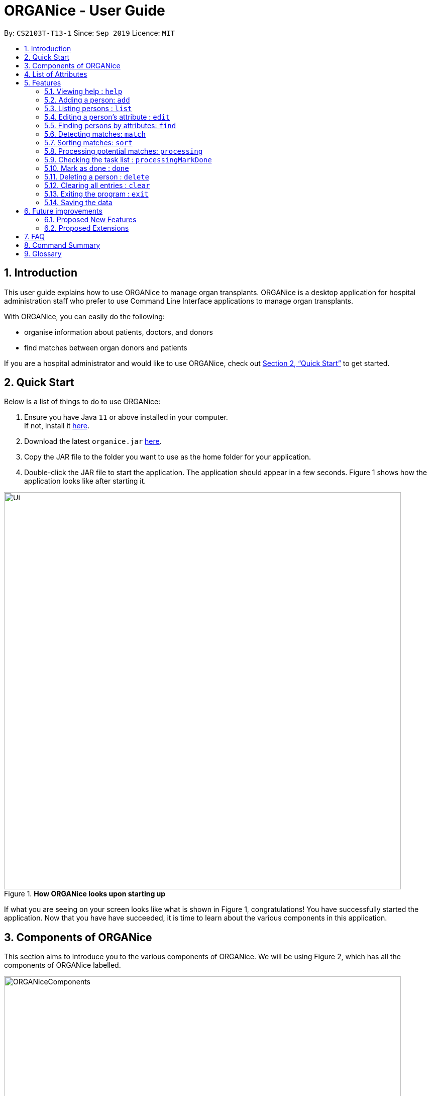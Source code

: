 = ORGANice - User Guide
:site-section: UserGuide
:toc:
:toc-title:
:toc-placement: preamble
:sectnums:
:imagesDir: images
:stylesDir: stylesheets
:xrefstyle: full
:experimental:
ifdef::env-github[]
:tip-caption: :bulb:
:note-caption: :information_source:
endif::[]
:repoURL: https://github.com/AY1920S1-CS2103T-T13-1/main
:javaURL: https://www.oracle.com/technetwork/java/javase/downloads/jdk11-downloads-5066655.html

By: `CS2103T-T13-1`      Since: `Sep 2019`      Licence: `MIT`

== Introduction

This user guide explains how to use ORGANice to manage organ transplants.
ORGANice is a desktop application for hospital administration staff who prefer
to use Command Line Interface applications to manage organ transplants.

With ORGANice, you can easily do the following:

* organise information about patients, doctors, and donors
* find matches between organ donors and patients

If you are a hospital administrator and would like to use ORGANice, check out <<Quick Start>>
to get started.

== Quick Start

Below is a list of things to do to use ORGANice:

1.  Ensure you have Java `11` or above installed in your computer. +
If not, install it link:{javaURL}[here].
2.  Download the latest `organice.jar` link:{repoURL}/releases[here].
3.  Copy the JAR file to the folder you want to use as the home folder for your application.
4.  Double-click the JAR file to start the application. The application should appear in a few seconds.
Figure 1 shows how the application looks like after starting it.

.**How ORGANice looks upon starting up**

image::Ui.png[width="790"]


If what you are seeing on your screen looks like what is shown in Figure 1, congratulations! You have successfully started the application.
Now that you have have succeeded, it is time to learn about the various components in this application.

== Components of ORGANice

This section aims to introduce you to the various components of ORGANice.
We will be using Figure 2, which has all the components of ORGANice labelled.

.**Components of ORGANice**
image::ORGANiceComponents.png[width="790"]

The following list explains each component and the function of that component:

* Component: Command Box
** Function of component: the Command Box is a text box for you to type in commands. Commands are instructions to ORGANice to perform a feature.
* Component: Message Display Box
** Function of component: the Message Display Box displays messages after executing commands. These messages aim to let you know if
you have succeeded or failed in executing a command.
* Component: Person List
** Function of component: the Person List is a display of people's information stored in ORGANice. You can scroll down this list to see
more people in this application.


Now that you know the components of ORGANice, let's move on to <<List of Attributes>> to understand
what kind of information can be stored in ORGANice.

== List of Attributes
In ORGANice, a person's data is represented by attributes. Attributes
refer to personal particulars such as name, type of person and blood type. +

The following list shows the list of attributes that can be specified for
a person and the criteria for valid inputs:

*List of Attributes*:

* n/**NAME**: the name of the person
** Applicable to: patients, doctors, donors
** Valid input: alphabets

* t/**TYPE**: the type of person
** Applicable to: patients, doctors, donors
** Valid input: patient/donor/doctor

* o/**ORGAN**: the type of organs
** Applicable to: patients, donors
** Valid input: kidney

* b/**BLOODTYPE** - the blood type of the person
** Applicable to: patients and donors
** Valid input: A+/B+/AB+/O+/A-/B-/AB-/O-

* p/**PHONE** - contact number of a person
** Applicable to: patients, doctors, donors
** Valid input: 8 digit number sequence, starting with 6, 8 or 9

* ic/**NRIC** - NRIC number of a person
** Applicable to: patients, doctors and donors
** Valid input: any sequence of alphabets and numbers that fulfill these criteria:
*** starts with a capital S, F, T, or G
*** followed by a 7 digit number sequence
*** ends with a capital letter

* pr/**PRIORITY** - priority of the patient, the value of which is determined by a doctor
** Applicable to: patients
** Valid input: high/medium/low

* a/**AGE** - age of a person
** Applicable to: patients and donors
** Valid input: a number from 0 (inclusive) to 150 (inclusive)

* d/**DOCTOR** - doctor in charge of a patient
** Applicable to: patients
** Valid input: NRIC of the doctor

* tt/**TISSUE TYPE** - the type of tissues
** Applicable to: patients and donors
** Valid input: a string of 6 unique numbers (from 1 - 12), separated by commas. Note that the order of the tissue types
does not matter. For example, tt/1,2,3,4,5,6 and tt/6,5,3,4,2,1 are treated as the same input because they contain the
same 6 unique numbers.

* exp/**EXPIRY** - expiry date of a donor's organ
** Applicable to: donors
** Valid input: a valid date in DD-MMM-YYYY format


[[Features]]
== Features

This section will introduce you to the list of features and commands in this application.
Each feature is triggered by a command with a specific format. +

The list below explains how the format of the commands should be interpreted:
====
*Command Format*

* The first word in a command is the command word. The rest of the words are parameters, which
are either compulsory or optional. +
e.g. in a command `add n/**NAME** p/**PHONE**`, `add` is the command word while `n/**NAME** p/**PHONE**`
are parameters.
* Words in bold are the parameters to be supplied by the user +
e.g. in `add **n/NAME**`, `**NAME**` is a parameter which can be used as `add n/John Doe`.
* Parameters can be in any order +
e.g. if the command specifies `n/**NAME** p/**PHONE**`, `p/**PHONE** n/**NAME**`
is also acceptable.
====

// tag::help[]
=== Viewing help : `help`
There may be times where you do not understand how ORGANice works, or you need a simple reminder on how to use
ORGANice. To access the user guide of ORGANice, you can do the following:

. Type `help` in the Command Box and press kbd:[Enter].
. A new window is launched, as shown in Figure 3. Open the link in a browser to read this document.
. Click the x button to close the window and return to the default display.

.**Help Window**

image::HelpWindow.png[width="790"]
// end::help[]

// tag::add[]
=== Adding a person: `add`

This command allows you to add a patient, doctor, or donor to ORGANice with the attributes given,
depending on what is specified.

There are two methods to add a person:

* Method 1: Normal Add
* Method 2: Form mode

To understand how to add a person via the 'Normal Add' method, go to <<Adding as per normal>>.
To understand how to add a person via the 'Form mode' method, go to <<Form mode>>.

Note that when you add a person, ORGANice will detect if the person you are trying to add
has the same NRIC as another person in ORGANice. When this happens, ORGANice will not allow you to
add that person. An error message will be displayed, prompting you to change the NRIC of the person you are trying to
add.

==== Adding as per normal

This method of adding refers to specifying all the attributes in the command. To add, type in the
commands of the following format to add a person:

Format for adding patients: `add t/patient n/**NAME** o/**ORGAN** b/**BLOOD TYPE** tt/**TISSUE TYPE**
p/**PHONE** pr/**PRIORITY** ic/**NRIC** d/**DOCTOR** a/**AGE**` +

Format for adding donors: `add t/donor n/**NAME** o/**ORGAN** b/**BLOOD TYPE** tt/**TISSUE TYPE**
p/**PHONE** ic/**NRIC** exp/**EXPIRY** a/**AGE**` +

Format for adding doctors: `add t/doctor n/**NAME** ic/**NRIC** p/**PHONE**`

[TIP]
View the List of Attributes in the beginning of <<Features>> to find out the meaning of each parameter.

Examples:

* `add t/patient n/John Doe o/kidney b/A+ tt/1,2,3,4,5,6 p/98765432 pr/high ic/S9988330G
d/S2235456D a/29`
* `add t/donor n/Betsy Kim o/kidney b/AB- tt/2,5,7,8,9,10 p/99998888 ic/S2345678H
exp/23-Nov-2020 a/21`
* `add t/doctor n/Lim Chu Kang p/91054444 ic/S5678908D`

==== Form mode

In this mode, instead of typing a long command at one go, you can add a person's attribute one by one.
After entering an attribute, the system will prompt you to input another attribute.

To add a person in this mode, enter the following command of the format: `add t/**TYPE**`

ORGANice will prompt you to type in each attribute, one by one until all the fields are filled.
Here are some special commands that might be useful when you are in the process of filling up the form:

* `/abort` - The command to abandon the current form that you are currently filling.
* `/undo` - The command to undo the last entry that you entered, which is useful when you want to undo any changes made.
* `/done` - The command to indicate that you are done with filling all the required attributes and want to add the person into the application.
* `/exit` - The command to exit the application.

Note that `/exit`, `/abort`, and `/undo` commands can be used at any point in time, while `/done` command can only be used once all the required attributes have been filled.

These are the important commands for this feature, so now let's take a look at an example on how you can use this feature.
Let's say you want to add a patient to the application. You should type `add t/patient` in the `Command Box`. Three changes will occur on your screen:

1. A form will appear in the space where the `Person List` used to occupy.
2. The `Message Display Box` will display a message that prompts you to enter the patient’s name.
3. There is a `Progress Bar` detailing your progress in filling up the form.

Refer to the `Figure 4` to see how the resulting screen will look like.

.Screenshot of the screen after you have successfully entered the form mode
image::addForm.png[width="790"]

If you want to add a patient named "John Doe", type `John Doe` and then press kbd:[Enter].
After entering the name, the patient's name will be displayed on the form and the progress bar will increase as seen in `Figure 5`.

.Form layout after you have entered a valid name
image::nameFilled.png[width="790"]

Each time you type an input, ORGANice will check if it is a valid input. If the input is valid, it will be reflected on the form.
If not, ORGANice will display a warning message stating the criteria for a valid input of that attribute.

Say you typed in "G999999999A" and pressed kbd:[Enter] when ORGANice prompts you to type in the NRIC of the patient.
Three changes occur to ORGANice, which can be seen in the `Figure 6`:

1. Your input will remain in the `Command Box`, but the colour of the input text turns to red.
2. A warning message is displayed in the `Message Display Box`. This warning message details the criteria for a valid NRIC input. This error message is specific to the attribute type. For example if you typed in an invalid NRIC, an error message detailing the criteria for a valid NRIC will be displayed.
3. Your input will not be reflected in the form.

.Form layout if you entered an invalid value
image::invalidInput.png[width="790"]

After all of the attributes have been specified, you can type in:

* `/done` to add the person to the ORGANice list of persons
* Click the `Find Match` button to directly add the person and find the potential donors at the same time.
Note that the `Find Match` button will only appear on the `Patient` form. Note that this action is only applicable if you are adding a patient.

The `Figure 7` will show how the form will look like after you have entered all the required attributes.

.Form layout after all the required attributes have been specified
image::allFieldSpecified.png[width="790"]

When you type in `/done`, the `Person List` will return to its original state of displaying people in ORGANice.
The `Message Display Box` will show a success message, indicating that you have successfully added a new person to the Person List as seen in `Figure 8`.

.The UI changed back to it's original state and shows a success message
image::addSuccess.png[width="790"]

The `Find Match` button will appear when all attributes are filled. After you clicked this button, `ORGANice` will add the patient to the list and it will execute the `Match` command as described in <<Detecting matches: `match`>>.
`ORGANice` will then return back to its original state(exits from the form mode) and shows the list of potential donors for the patient you have just added as seen in `Figure 10`. Note that this button only appeared if you are adding a patient.

.The UI displayed the potential donors for a patient that you have added
image::findMatch.png[width="790"]

At any point in time, if you decided not to proceed with the addition and typed in `/abort`, you will be directed into the main page and notified that
you have abandoned the form as seen in `Figure 10`.

.The UI changed back to it's original state and shows a message the form has been abandoned
image::abandonForm.png[width="790"]

Furthermore, if you made any mistake while you are filling up the form, you can type in `/undo` to remove the last entry you entered.
For example, if you enter the wrong name and want to undo the action, type `/undo` in the `Command Box` and press kbd:[Enter]. Your previous input for the name will be removed from the form as seen in `Figure 11`

.Form layout showing that the last entry is removed after you typed in '/undo'
image::undoCommand.png[width="790"]
// end::add[]

// tag::list[]
=== Listing persons : `list`
This list command can show you the list of persons in ORGANice.

==== Listing all persons
Simply type `list` in the Command Box and ORGANice will show you all patients, doctors and donors present in the system.

Format: `list`

==== Listing persons of a specified type
If you wish to see a certain type of person only, you can provide the type parameter in the list command.

Optional parameter: Type - `t/TYPE`

For instance, if you only want to see all doctors, you can enter the following:
`list t/doctor`. Likewise, you can change the type parameter in the same manner to see only patients or donors.
// end::list[]

// tag::edit[]
=== Editing a person's attribute : `edit`
If you want to make any changes to a person's attribute, you can edit the information using an edit command.
If there are multiple attributes to change, you can do so in the same edit command.

The format is such that after the `edit` keyword, provide the person's NRIC, followed by the attribute(s) that you want to change in the edit command.

Format: `edit **NRIC**` followed by attributes to update

For instance, if you want to change a patient's phone number to 91234567, you can provide his or her NRIC followed by the new phone number
as follows: `edit S8732457G p/91234567`.

**You can only make changes to attributes that the person has.**
For example, you cannot change a doctor's age because a doctor does not have that attribute in ORGANice.

**In addition, there are some attributes that cannot be edited.** These include:

* NRIC
+
* Type
+
* Organ expiry date


You might want to refer to <<List of Attributes>> to see what attributes are applicable to each type of person in ORGANice.
// end::edit[]

=== Finding persons by attributes: `find`

You can use the `find` command to search for persons whose attributes match your input keywords. A list of matching
persons along with the number of exact and possible matches will be displayed. +

Format: `find __PREFIX__/__KEYWORD__ (__PREFIX__/__KEYWORD__...)`

Optional parameters: Multiple __keyword__s per __prefix__, multiple __prefixe__s in the same find command.

[TIP]
You may wish to reference <<List of Attributes>>, to view the list of available prefixes to search by.

The find command is **case insensitive** and performs **OR** matching within a prefix and **AND** matching between
prefixes. It also matches similar looking words to account for possible typos in your keywords. The following example illustrates
these concepts:

.Find command with multiple prefixes and multiple keywords per prefix.
image::findByPrefix.png[width="790"]

In Figure 12, you can see that `find n/Duncan n/Loinel n/Helen t/patient t/donor` shows a list of 44 matches. The two
exact matches are listed at the top; those below are possible matches, sorted according to how closely they match your
keywords. 'Duncan Chua' and 'Helen Davidson' are among the matched persons due to the fact that Duncan's name matches
either of 'Duncan' **OR** 'Loinel' **OR** 'Helen' **AND** he is also either a 'patient' **OR** 'donor'. The same is true
for Helen. 'Lionel Lim' also appears in the search results as his name is similar to 'Loinel'. Hey, good thing we
picked up on that typo or we'd have missed Lionel!

NOTE: The only exception to this rule is tissue type matching, which uses `AND` matching within the prefix.

Lets take a look at some examples and pointers showcasing the use of `find`:

__Use case with multiple keywords per prefix__ +
* `find n/Laura n/Marisha Ray b/A b/B b/O` +
Displays all persons whose name contains either 'Laura' or 'Marisha Ray' and whose blood type is either 'A', 'B' or 'O'.

__Use case demonstrating prefix order insensitivity__ +
* `find b/A n/Benson Carter b/O n/Alice b/B` +
Displays the same result as the preceding example.

__Use case demonstrating tissue type finding__ +
* `find tt/4,1,2,3` +
Displays all persons whose tissue type contains tissues: 4, 1, 2 and 3; in any order.

[TIP]
Looking for exact matches? No problem! Just replace `find` with `exactFind`!

That's it for this section. Congratulations, you now know how to use the `find` command!
// end::find[]

// tag::match[]
=== Detecting matches: `match`

This command runs a kidney matching test on patients and donors in ORGANice and displays potential matches.
A patient-donor pair is considered a potential match if they pass the blood type and
tissue compatibility tests.
Refer to <<FAQ>> for a better understanding of the procedure for kidney matching.

You can either run a kidney matching test on a specific patient or on all patients in ORGANice.
To learn how to run kidney matching tests on a specific patient,
refer to <<Matching a specific patient>>.
To learn how to run kidney matching tests on all patients,
refer to <<Matching all patients>>.

==== Matching a specific patient
This section will explain how to run kidney matching tests for a specific patient and illustrate
the process with an example.
To get a list of potential donors for a patient, type in `match ic/**PATIENT NRIC**`.

Here is an example. Suppose you want to find potential donors for a patient "John Doe" and his NRIC is "S1234568R".
Type `match ic/S1234568R` in the Command Box and press kbd:[Enter].

You will see a list of potential donors for John Doe along with the compatibility
rate of each donor, similar to Figure 13.

//TODO need to change this to another screenshot
.List of potential donors for John Doe
image::MatchingDonorsDisplayed.png[width=790]

For more information on the compatibility rate, you may refer to <<FAQ>>.

==== Matching all patients
This section will explain how to run kidney matching tests on all patients and illustrate the process
with an example.
If you want to find potential donors for all patients,
type `match ic/all` in the Command Box and press kbd:[Enter].

You will see a list of all the patients in ORGANice along with the number of
potential donors for each patient.

As seen in Figure 14, 'Someone edited' is displayed with the red text 'Matches: 3'.
This means that 'Someone edited' has 3 potential donors.

.List of Persons with number of matching donors
image::PatientMatchResults.png[width=790]

Following this, you can sort the matches based on different criteria to
determine which patient to prioritize. Head over to the next section to find out
how to sort matches.

// tag::sort[]
=== Sorting matches: `sort`
After using the match command, you can sort the list of matches to determine which patient to prioritize for organ transplant.

**The sort command can only be used after a match command** to sort the resulting list of patient-donor pairs generated.
There are three criteria in which you can sort the matches, namely:

* Sorting based on donor's organ expiry date
+
* Sorting based on priority
+
* Sorting based on compatibility rate of match

These criteria will be further explained below.

Note that **only one criteria can be used in one sort command**.

==== Sorting based on donor's organ expiry date
To find out which organs are expiring soon, you can sort the list of matched donors based on the donor's organ expiry date (from the earliest to the latest expiry date).

Format: `sort expiry`

For example, after running a match command on a specific patient with `match ic/**NRIC**`, you will get the list of donors that are compatible with said patient.
You can then run `sort expiry` to obtain the list of donors with earlier organ expiry dates near the top of the list.

==== Sorting based on priority
To determine which patient to prioritize for organ transplant, you can sort the list of matched patients based on their priority (from highest to lowest).
You may refer to <<Glossary>> to understand what priority means.

Format: `sort priority`

For example, after running `match ic/all`, you will obtain a list of patients.
You can then run `sort priority` to obtain the list with higher priority patients near the top of the list.

Note that in the case where patients have the **same priority**, those with more matched donors will be displayed first.
If these two factors are the same for a group of patients, they will be displayed according to their names in alphabetical order.

==== Sorting based on compatibility rate of match
To determine which patient-donor pair is the most compatible, you can
sort the list of compatible donors of that patient based on the compatibility rate of the match (from highest to lowest).
You can refer to <<Glossary>> for more information on the compatibility rate.

Format: `sort rate`

Take for instance, after running a match command on a specific patient with `match ic/**NRIC**`, you will get a list of donors that are compatible with said patient.
You can then run `sort rate` to obtain the list of donors with higher compatibility rates near the top of the list.
// end::sort[]

// tag::process[]

=== Processing potential matches: `processing`

After finding a list of matches, the hospital will be able to schedule a cross-matching test between
a specific donor and patient.
To schedule a cross-matching test, there will be a lot of other administrative tasks to be done.
Hence, this command will be able to allow you to have an overview on what kind of tasks you need to do for that
particular pair of donor and patient before the cross-matching.

==== `Status` of the donor and patient pair

You can also view the current state of every donor and patient in ORGANice by looking at their `Status`.

The `Status` of patient and donor can be either `Not Processing`, `Processing` or `Done`.

* `Not Processing` : The current donor or patient is not yet matched with anyone and is not going for any cross-matching test yet.

* `Processing` : The current donor or patient found a match already and is in the midst of preparing for a cross-matching test.

* `Done` : The current donor or patient have completed the cross-matching and the result of the cross-matching shows a positive result.
Hence, this donor or patient does not need to be in ORGANice anymore.

All the patients and donors should be `Not Processing` initially.
When the command is used for the first time for the patient and donor pair, the `Status` of the patient and donor will change from `Not Processing` to `Processing`.
If the patient and donor is being processed, their `Status` will remain `Processing`.

==== Task list for the donor and patient

This command will show you the task list for the `Processing` donor and patient for you to be able to keep track of the necessary standard of procedure easily.

Currently you can:

* Generate a default task list automatically for newly processed patient and donor if they are `Not Processing` initially.

* View the list which belongs to the patient and donor pair who are already `Processing`.

* Mark a task as done in the task list generated from the patient and donor using another command
`processingMarkDone ic/**PATIENT NRIC** ic/**DONOR NRIC** **TASK NUMBER**`
which will be explained further later.

==== `Processing` the donor and patient

When you use this command, the following will occur:

* A default task list will be generated to show the necessary tasks the hospital needs to do for the respective donor and patient.

* The task list will be unique to the specific donor and patient.

* The task list can be updated using another command,`processingMarkDone ic/**PATIENT NRIC** ic/**DONOR NRIC** **TASK NUMBER**`

* The task list will be saved automatically.

* A donor can only be in `Processing` state with only one patient and vice versa.
This means, if a donor and a patient is already in `Processing` state, they will not be able to be processed with another donor or patient.

* A screenshot of the list generated can be shown below:

.Screenshot of the screen after you use the command on a valid donor and patient

image::processing.png[width="790"]

Format: `processing ic/**PATIENT NRIC** ic/**DONOR NRIC**` +
The order of the NRICs does not matter, as long as the patient and the donor must be valid.

Example:
`processing ic/S6764235G ic/S5234567D`

// end::process[]

// tag::mark[]

=== Checking the task list : `processingMarkDone`

As introduced above, this command serves to help you mark a task on the task list as done.
This will allow you to be able to know what other administrative things you need to do
for the specific donor and patient before the cross-matching test.
Beside each task on the task list, there will be either a cross, ✘, or a tick, ✓.
A tick would mean that the task is completed and a cross will mean that the task has not yet been completed.

.Screenshot of the screen after you use the command on a valid donor and patient and a valid task number

image::processingMarkDone.png[width="790"]

Format: `processingMarkDone ic/**PATIENT NRIC** ic/**DONOR NRIC** **TASK NUMBER**` +
The order of the NRICs does not matter, as long as the task number, patient and donor must be valid.
The donor and patient need to be in `Processing` state to be considered valid.

Example:
`processingMarkDone ic/S6764235G ic/S5234567D 1`

// end::process[]

// tag::mark[]

=== Mark as done : `done`

After the hospital has the results of the cross matching test, they can
update the results in ORGANice.
Cross matching tests have two possible results: pass or fail.

Format: `done ic/**PATIENT NRIC** ic/**DONOR NRIC** res/[pass/fail]`
The order of the NRICs does not matter, as long as the patient and the donor must be valid.

The following section outlines what happens based on the two results: +

If the result of the cross matching is a 'pass':

. Run the command based on the given format
. It is up to the you to schedule an organ transplant surgery
between the patient and donor.
. Mark the patient and donor as `Done`, based on the command format.
. The patient and donor statuses will be marked as `Done`.
. After running the command, the system removes the patient and donor from ORGANice.


If the result of the cross matching is a 'fail': +

. Run the command based on the given format

. The donor and patient will be added back to the matching pool for
match detection with other patients and donors.

. The patient and donor statuses will be marked as `Not Processing`.

. The donor and patient pair will not be considered a potential match in future match detection.


Example:

* `done ic/S6764235G ic/S5234567D res/pass`
* `done ic/S6764235G ic/S5234567D res/fail`

// end::mark[]

// tag::delete[]
=== Deleting a person : `delete`

If you want to delete a person in ORGANice, you can type in a command of the following format: `delete **NRIC**`  +
ORGANice will prevent you from deleting a person if he/she is any of the following:

* A patient whose status is currently under processing.
* A donor whose status is currently under processing.
* A doctor who is in charge of one or more patients in ORGANice.

Here is an example. If you want to delete a patient with the NRIC S4612296H and is not under processing, type the following command: `delete S4612296H`.

// end::delete[]
=== Clearing all entries : `clear`

You can clear all data in ORGANice by typing `clear`. You could use this command to remove all dummy data after you have familiarized yourself with how ORGANice works.

=== Exiting the program : `exit`

To exit ORGANice, type `exit` in the Command Box. ORGANice will close on its own.

=== Saving the data

Data is saved in the hard disk automatically after any command that changes the data. +
There is no need to save manually.

== Future improvements

This section describes features that can be added or improved in version 2.0.
It is further divided into two sub-sections: **Proposed New Features** and **Proposed Extensions**.

=== Proposed New Features

This section describes features that can be added to ORGANice in version 2.0.

==== Implementing tab completion

This feature allows the program to automatically fill in
partially typed commands upon pressing the kbd:[Tab] key.

=== Proposed Extensions

This section describes features that can be improved on and its proposed improvements.

==== Mass addition of data

This extension to the 'add' feature allows users to add more than one
patient/doctor/donor from data in a specified text file.

==== Supporting more types of transplants

Currently ORGANice has patient-donor matching for kidneys only. Future versions can include matching for
more types of organs.

==== Processing a match: `process`

Emails the doctor in charge of a patient when an organ match for the patient is found.

Format: `process **NRIC**`

== FAQ

*Q*: How do I transfer my data to another computer? +
*A*: Install the app in the other computer and overwrite the empty data file it creates with the file +
that contains the data of your previous ORGANice folder.

*Q*: What are the steps to find a patient-donor kidney match? +
*A*: There are three steps to finding a patient-donor match:

1. Do a blood test to determine donor and patient blood type.
2. Do a tissue typing test to determine the HLA antigens of the patient and the donor.
3. Do a cross match, which is a trial transfusion.

*Q*: What is the compatibility rate and how is it computed? +
*A*: The compatibility rate measures the tissue compatibility between a donor and a patient. It is computed via this formula: (number of common tissue types between donor and patient) / 6 * 100%

== Command Summary

This section summarises the commands to use this application. The following list
contains the summary of the commands.

* *Add (Normal Mode):*
** Add patient: `add t/patient n/NAME o/ORGAN b/BLOOD TYPE tt/TISSUE TYPE p/PHONE pr/PRIORITY ic/NRIC d/DOCTOR a/AGE`
** Add donor: `add t/donor n/**NAME** o/**ORGAN** b/**BLOOD TYPE** tt/**TISSUE TYPE**
p/**PHONE** ic/**NRIC** exp/**EXPIRY** a/**AGE**`
** Add doctor: `add t/doctor n/**NAME** ic/**NRIC** p/**PHONE*`

* *Add (System Prompt Mode)*: `add t/**TYPE**`

* *Edit* : `edit **NRIC**`
** Optional parameters: any parameter from <<List of Attributes>>
* *Find* : `find`
** Optional parameters: any parameter from <<List of Attributes>>
* *Match* :
** *Match a specific patient*: `match ic/**NRIC OF PATIENT**`
** *Match all patients*: `match ic/all`
* *Sort matches*:
** *Sort based on compatibility rate*: `sort/rate`
** *Sort based on organ expiry date*: `sort expiry`
** *Sort based on patient priority* `sort priority` +
* *Processing*: `processing ic/**NRIC OF PATIENT** ic/**NRIC OF DONOR**`
* *Mark tasks as done*: `processingMarkDone ic/**NRIC OF PATIENT** ic/**NRIC OF DONOR**
* *List* : `list t/**TYPE**`
* *Help* : `help`
* *Done* : `done ic/**NRIC OF PATIENT** ic/**NRIC OF DONOR** `
* *Exit* : `exit`

== Glossary

This section contains a list of words used in this user guide and its intended meaning.
It is meant to clarify the meaning and context of the words used in this user guide.

* user: refers to hospital administration staff who are using this desktop application

* person: refers to doctors, patients or donors

* blood type match: refers to a donor and patient whose blood types are compatible.

* tissue match: refers to a donor and patient whose tissues match

* cross match: a trial blood transfusion, where donor and patient's blood are mixed in a test tube to check +
for harmful interactions between patient and donor's blood

* potential match: refers to a donor-patient pair whose organs pass the blood test and tissue typing test.

* match: refers to a donor-patient pair whose organs pass all three matching tests

* duplicate: refers to two persons of the same type which have the same NRIC

* compatibility rate: A percentage from 0 to 100% that indicates the degree of compatibility
between the patient and the donor.
This percentage is calculated from the number of tissue matches between the patient and donor.

* priority: used to indicate the level of importance or urgency of getting organ transplant for the patient. The different levels are include high, medium and low, and it is specified by the doctor after an assessment.
